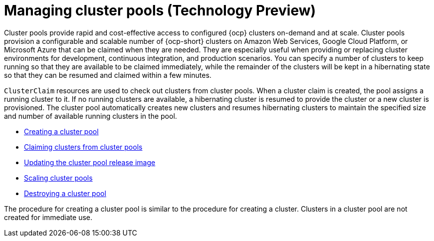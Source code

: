 [#managing-cluster-pools]
= Managing cluster pools (Technology Preview)

Cluster pools provide rapid and cost-effective access to configured {ocp} clusters on-demand and at scale. Cluster pools provision a configurable and scalable number of {ocp-short} clusters on Amazon Web Services, Google Cloud Platform, or Microsoft Azure that can be claimed when they are needed. They are especially useful when providing or replacing cluster environments for development, continuous integration, and production scenarios. You can specify a number of clusters to keep running so that they are available to be claimed immediately, while the remainder of the clusters will be kept in a hibernating state so that they can be resumed and claimed within a few minutes.

`ClusterClaim` resources are used to check out clusters from cluster pools. When a cluster claim is created, the pool assigns a running cluster to it. If no running clusters are available, a hibernating cluster is resumed to provide the cluster or a new cluster is provisioned. The cluster pool automatically creates new clusters and resumes hibernating clusters to maintain the specified size and number of available running clusters in the pool. 

* xref:../cluster_lifecycle/cluster_pool_create.adoc#creating-a-clusterpool[Creating a cluster pool]
* xref:../cluster_lifecycle/cluster_pool_claim_cluster.adoc#claiming-clusters-from-cluster-pools[Claiming clusters from cluster pools]
* xref:../cluster_lifecycle/cluster_pool_rel_img_update.adoc#updating-the-cluster-pool-release-image[Updating the cluster pool release image]
* xref:../cluster_lifecycle/scale_cluster_pool.adoc#scaling-cluster-pools[Scaling cluster pools]
* xref:../cluster_lifecycle/cluster_pool_destroy.adoc#destroying-a-cluster-pool[Destroying a cluster pool]

The procedure for creating a cluster pool is similar to the procedure for creating a cluster. Clusters in a cluster pool are not created for immediate use.
